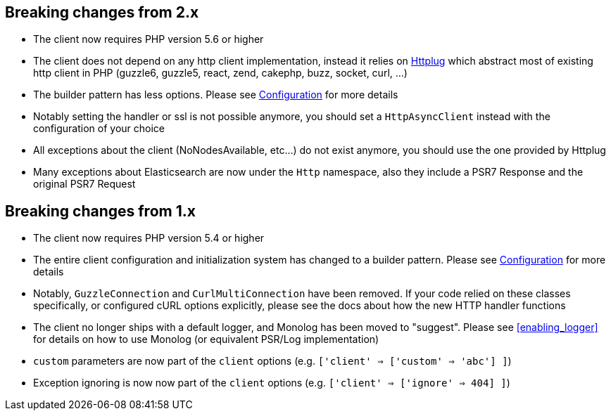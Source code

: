 
== Breaking changes from 2.x

- The client now requires PHP version 5.6 or higher
- The client does not depend on any http client implementation, instead it relies on link:http://httplug.io[Httplug]
 which abstract most of existing http client in PHP (guzzle6, guzzle5, react, zend, cakephp, buzz, socket, curl, ...)
- The builder pattern has less options. Please see link:_configuration.html[Configuration] for more details
- Notably setting the handler or ssl is not possible anymore, you should set a `HttpAsyncClient` instead with the
configuration of your choice
- All exceptions about the client (NoNodesAvailable, etc...) do not exist anymore, you should use the one provided by
Httplug
- Many exceptions about Elasticsearch are now under the `Http` namespace, also they include a PSR7 Response and the
original PSR7 Request

== Breaking changes from 1.x

- The client now requires PHP version 5.4 or higher
- The entire client configuration and initialization system has changed to a builder pattern.  Please see
link:_configuration.html[Configuration] for more details
- Notably, `GuzzleConnection` and `CurlMultiConnection` have been removed.  If your code relied on these classes specifically,
or configured cURL options explicitly, please see the docs about how the new HTTP handler functions
- The client no longer ships with a default logger, and Monolog has been moved to "suggest".  Please see
<<enabling_logger>> for details on how to use Monolog (or equivalent PSR/Log implementation)
- `custom` parameters are now part of the `client` options (e.g. `['client' => ['custom' => 'abc'] ]`)
- Exception ignoring is now now part of the `client` options (e.g. `['client' => ['ignore' => 404] ]`)
